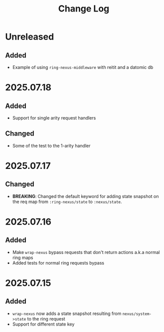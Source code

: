 #+title:  Change Log
#+description:  All notable changes to this project will be documented in this file.

* Unreleased

** Added
- Example of using =ring-nexus-middleware= with reitit and a datomic db

* 2025.07.18

** Added
- Support for single arity request handlers

** Changed
- Some of the test to the 1-arity handler

* 2025.07.17

** Changed
- *BREAKING*: Changed the default keyword for adding state snapshot on the req map from =:ring-nexus/state= to =:nexus/state=.

* 2025.07.16

** Added
- Make =wrap-nexus= bypass requests that don't return actions a.k.a normal ring maps
- Added tests for normal ring requests bypass

* 2025.07.15

** Added
- =wrap-nexus= now adds a state snapshot resulting from =nexus/system->state= to the ring request
- Support for different state key
